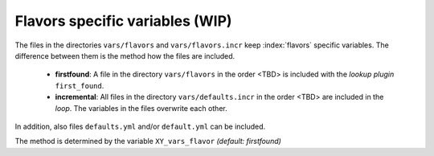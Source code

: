 Flavors specific variables (WIP)
================================

The files in the directories ``vars/flavors`` and
``vars/flavors.incr`` keep :index:`flavors` specific variables. The difference
between them is the method how the files are included.

  * **firstfound**: A file in the directory ``vars/flavors`` in the
    order <TBD> is included with the *lookup plugin* ``first_found``.

  * **incremental**: All files in the directory ``vars/defaults.incr``
    in the order <TBD> are included in the *loop*. The variables in
    the files overwrite each other.

In addition, also files ``defaults.yml`` and/or ``default.yml`` can be
included.

The method is determined by the variable ``XY_vars_flavor`` *(default:
firstfound)*

.. code-block:: yaml
   :emphasize-lines: 1

   XY_vars_flavor: firstfound
   
.. seealso::
   * Annotated Source code :ref:`XY_vars_flavors.yml`
   * Annotated Source code :ref:`XY_vars_flavors_common.yml`
